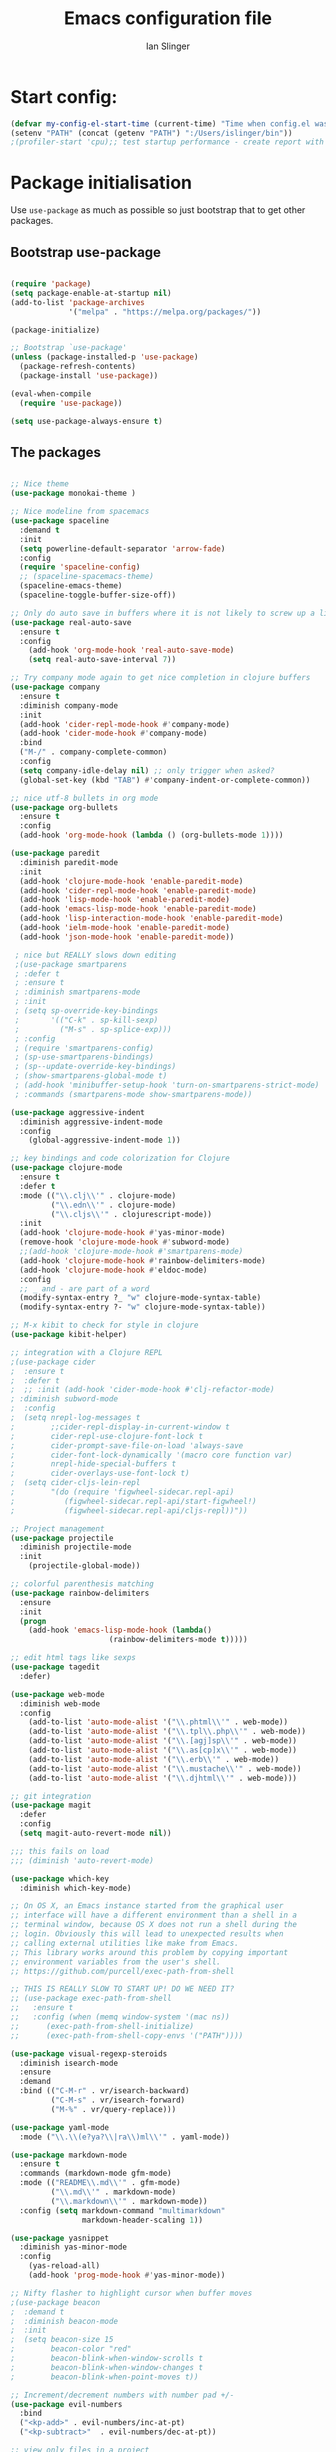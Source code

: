 #+TITLE: Emacs configuration file
#+AUTHOR: Ian Slinger
#+BABEL: :cache yes
#+LATEX_HEADER: \usepackage{parskip}
#+LATEX_HEADER: \usepackage{inconsolata}
#+LATEX_HEADER: \usepackage[utf8]{inputenc}
#+PROPERTY: header-args :tangle yes


* Start config:

#+BEGIN_SRC emacs-lisp
(defvar my-config-el-start-time (current-time) "Time when config.el was started")
(setenv "PATH" (concat (getenv "PATH") ":/Users/islinger/bin"))
;(profiler-start 'cpu);; test startup performance - create report with M-x profiler-report

#+END_SRC

* Package initialisation

Use =use-package= as much as possible so just bootstrap that to get other packages.

** Bootstrap use-package

#+BEGIN_SRC emacs-lisp

(require 'package)
(setq package-enable-at-startup nil)
(add-to-list 'package-archives
             '("melpa" . "https://melpa.org/packages/"))

(package-initialize)

;; Bootstrap `use-package'
(unless (package-installed-p 'use-package)
  (package-refresh-contents)
  (package-install 'use-package))

(eval-when-compile
  (require 'use-package))

(setq use-package-always-ensure t)

#+END_SRC

** The packages
 
#+BEGIN_SRC emacs-lisp

;; Nice theme
(use-package monokai-theme )
  
;; Nice modeline from spacemacs
(use-package spaceline
  :demand t
  :init
  (setq powerline-default-separator 'arrow-fade)
  :config
  (require 'spaceline-config)
  ;; (spaceline-spacemacs-theme)
  (spaceline-emacs-theme)
  (spaceline-toggle-buffer-size-off)) 

;; Only do auto save in buffers where it is not likely to screw up a live site somewhere over tramp
(use-package real-auto-save
  :ensure t
  :config
    (add-hook 'org-mode-hook 'real-auto-save-mode)
    (setq real-auto-save-interval 7))

;; Try company mode again to get nice completion in clojure buffers
(use-package company
  :ensure t
  :diminish company-mode
  :init
  (add-hook 'cider-repl-mode-hook #'company-mode)
  (add-hook 'cider-mode-hook #'company-mode)
  :bind
  ("M-/" . company-complete-common)
  :config
  (setq company-idle-delay nil) ;; only trigger when asked?
  (global-set-key (kbd "TAB") #'company-indent-or-complete-common))

;; nice utf-8 bullets in org mode
(use-package org-bullets
  :ensure t
  :config
  (add-hook 'org-mode-hook (lambda () (org-bullets-mode 1))))

(use-package paredit
  :diminish paredit-mode
  :init
  (add-hook 'clojure-mode-hook 'enable-paredit-mode)
  (add-hook 'cider-repl-mode-hook 'enable-paredit-mode)
  (add-hook 'lisp-mode-hook 'enable-paredit-mode)
  (add-hook 'emacs-lisp-mode-hook 'enable-paredit-mode)
  (add-hook 'lisp-interaction-mode-hook 'enable-paredit-mode)
  (add-hook 'ielm-mode-hook 'enable-paredit-mode)
  (add-hook 'json-mode-hook 'enable-paredit-mode))

 ; nice but REALLY slows down editing
 ;(use-package smartparens
 ; :defer t
 ; :ensure t
 ; :diminish smartparens-mode
 ; :init
 ; (setq sp-override-key-bindings
 ;       '(("C-k" . sp-kill-sexp)
 ;         ("M-s" . sp-splice-exp)))
 ; :config
 ; (require 'smartparens-config)
 ; (sp-use-smartparens-bindings)
 ; (sp--update-override-key-bindings)
 ; (show-smartparens-global-mode t)
 ; (add-hook 'minibuffer-setup-hook 'turn-on-smartparens-strict-mode)
 ; :commands (smartparens-mode show-smartparens-mode))

(use-package aggressive-indent
  :diminish aggressive-indent-mode
  :config
    (global-aggressive-indent-mode 1)) 

;; key bindings and code colorization for Clojure
(use-package clojure-mode
  :ensure t
  :defer t
  :mode (("\\.clj\\'" . clojure-mode)
         ("\\.edn\\'" . clojure-mode)
         ("\\.cljs\\'" . clojurescript-mode))
  :init
  (add-hook 'clojure-mode-hook #'yas-minor-mode)         
  (remove-hook 'clojure-mode-hook #'subword-mode)           
  ;;(add-hook 'clojure-mode-hook #'smartparens-mode)       
  (add-hook 'clojure-mode-hook #'rainbow-delimiters-mode)
  (add-hook 'clojure-mode-hook #'eldoc-mode)
  :config
  ;; _ and - are part of a word
  (modify-syntax-entry ?_ "w" clojure-mode-syntax-table)
  (modify-syntax-entry ?- "w" clojure-mode-syntax-table))             

;; M-x kibit to check for style in clojure
(use-package kibit-helper)

;; integration with a Clojure REPL
;(use-package cider
;  :ensure t 
;  :defer t
;  ;; :init (add-hook 'cider-mode-hook #'clj-refactor-mode)
; :diminish subword-mode
;  :config
;  (setq nrepl-log-messages t                  
;        ;;cider-repl-display-in-current-window t
;        cider-repl-use-clojure-font-lock t    
;        cider-prompt-save-file-on-load 'always-save
;        cider-font-lock-dynamically '(macro core function var)
;        nrepl-hide-special-buffers t            
;        cider-overlays-use-font-lock t)
;  (setq cider-cljs-lein-repl
;        "(do (require 'figwheel-sidecar.repl-api)
;           (figwheel-sidecar.repl-api/start-figwheel!)
;           (figwheel-sidecar.repl-api/cljs-repl))"))

;; Project management
(use-package projectile 
  :diminish projectile-mode
  :init
    (projectile-global-mode))

;; colorful parenthesis matching
(use-package rainbow-delimiters
  :ensure
  :init
  (progn
    (add-hook 'emacs-lisp-mode-hook (lambda()
                      (rainbow-delimiters-mode t)))))

;; edit html tags like sexps
(use-package tagedit
  :defer)

(use-package web-mode
  :diminish web-mode
  :config 
    (add-to-list 'auto-mode-alist '("\\.phtml\\'" . web-mode))
    (add-to-list 'auto-mode-alist '("\\.tpl\\.php\\'" . web-mode))  
    (add-to-list 'auto-mode-alist '("\\.[agj]sp\\'" . web-mode))
    (add-to-list 'auto-mode-alist '("\\.as[cp]x\\'" . web-mode))
    (add-to-list 'auto-mode-alist '("\\.erb\\'" . web-mode))
    (add-to-list 'auto-mode-alist '("\\.mustache\\'" . web-mode))
    (add-to-list 'auto-mode-alist '("\\.djhtml\\'" . web-mode)))

;; git integration
(use-package magit
  :defer
  :config 
  (setq magit-auto-revert-mode nil))

;;; this fails on load
;;; (diminish 'auto-revert-mode)

(use-package which-key
  :diminish which-key-mode)

;; On OS X, an Emacs instance started from the graphical user
;; interface will have a different environment than a shell in a
;; terminal window, because OS X does not run a shell during the
;; login. Obviously this will lead to unexpected results when
;; calling external utilities like make from Emacs.
;; This library works around this problem by copying important
;; environment variables from the user's shell.
;; https://github.com/purcell/exec-path-from-shell

;; THIS IS REALLY SLOW TO START UP! DO WE NEED IT?
;; (use-package exec-path-from-shell
;;   :ensure t
;;   :config (when (memq window-system '(mac ns))
;; 	    (exec-path-from-shell-initialize)
;;      (exec-path-from-shell-copy-envs '("PATH"))))

(use-package visual-regexp-steroids
  :diminish isearch-mode
  :ensure
  :demand
  :bind (("C-M-r" . vr/isearch-backward)
         ("C-M-s" . vr/isearch-forward)
         ("M-%" . vr/query-replace)))

(use-package yaml-mode
  :mode ("\\.\\(e?ya?\\|ra\\)ml\\'" . yaml-mode))

(use-package markdown-mode
  :ensure t
  :commands (markdown-mode gfm-mode)
  :mode (("README\\.md\\'" . gfm-mode)
         ("\\.md\\'" . markdown-mode)
         ("\\.markdown\\'" . markdown-mode))
  :config (setq markdown-command "multimarkdown"
                markdown-header-scaling 1))

(use-package yasnippet
  :diminish yas-minor-mode
  :config
    (yas-reload-all)
    (add-hook 'prog-mode-hook #'yas-minor-mode))

;; Nifty flasher to highlight cursor when buffer moves
;(use-package beacon
;  :demand t
;  :diminish beacon-mode
;  :init
;  (setq beacon-size 15
;        beacon-color "red"
;        beacon-blink-when-window-scrolls t
;        beacon-blink-when-window-changes t
;        beacon-blink-when-point-moves t))

;; Increment/decrement numbers with number pad +/-
(use-package evil-numbers
  :bind
  ("<kp-add>" . evil-numbers/inc-at-pt)
  ("<kp-subtract>"  . evil-numbers/dec-at-pt))

;; view only files in a project
;; hmmm seems to be broken
;; (use-package perspective
;;   :init 
;;     (persp-mode))

;;(use-package persp-projectile)

(use-package git-gutter                                                                                              
  :ensure t                                                                                                          
  :init                                                                                                              
  (when (display-graphic-p)                                                                                          
      (use-package git-gutter-fringe                                                                                 
        :ensure t))                                                                                                  
  (global-git-gutter-mode))   

(use-package editorconfig
  :ensure t
  :config
  (editorconfig-mode 1))

#+END_SRC

*** Helm stuff

#+BEGIN_SRC emacs-lisp

(use-package helm
  :bind (("M-x" . helm-M-x)
         ("M-<f5>" . helm-find-files)
         ("C-x C-b" . helm-buffers-list)
         ([S-f10] . helm-recentf)
         ("C-x C-f" . helm-find-files))

  :init
     (progn
       (setq helm-buffers-fuzzy-matching t 
             helm-buffer-max-length nil)))
       

(use-package helm-swoop)

(use-package helm-projectile
  :bind (("C-x C-b" . helm-projectile-switch-to-buffer))
  :init
    (helm-projectile-on))

;; allow helm to rifle through org buffers
(use-package helm-org-rifle)

;; Highlight and replace symbols
(use-package highlight-symbol
  :init
  (global-set-key [(control f3)] 'highlight-symbol)
  (global-set-key [f3] 'highlight-symbol-next)
  (global-set-key [(shift f3)] 'highlight-symbol-prev)
  (global-set-key [(meta f3)] 'highlight-symbol-query-replace))

#+END_SRC

** Specific package setup
*** Org mode

#+BEGIN_SRC emacs-lisp

(setq org-return-follows-link 1)

(setq org-hide-leading-stars t)
(setq org-startup-indented t)

;; Don't let M-Ret split lines - why would you?
(setq org-M-RET-may-split-line '((item . nil)))

;; Syntax highlighting in org code blocks
(setq org-src-fontify-natively t)

;; Hide /italic/ *bold* markers
(setq org-hide-emphasis-markers t)

#+END_SRC

*** Clojure

#+BEGIN_SRC emacs-lisp

;; This is useful for working with camel-case tokens, like names of
;; Java classes (e.g. JavaClassName)
(add-hook 'clojure-mode-hook 'subword-mode)

;; A little more syntax highlighting
(use-package clojure-mode-extra-font-locking)

;;;;;;;;
;; Cider
;;;;;;;;

;; provides minibuffer documentation for the code you're typing into the repl
;;(add-hook 'cider-mode-hook 'eldoc-mode)

;; go right to the REPL buffer when it's finished connecting
(setq cider-repl-pop-to-buffer-on-connect t)

;; When there's a cider error, show its buffer and switch to it
(setq cider-show-error-buffer t)
(setq cider-auto-select-error-buffer t)

;; Where to store the cider history.
(setq cider-repl-history-file "~/.emacs.d/cider-history")

;; Wrap when navigating history.
(setq cider-repl-wrap-history t)

;; Use clojure mode for other extensions
(add-to-list 'auto-mode-alist '("\\.edn$" . clojure-mode))
(add-to-list 'auto-mode-alist '("\\.boot$" . clojure-mode))
(add-to-list 'auto-mode-alist '("\\.cljs.*$" . clojure-mode))
(add-to-list 'auto-mode-alist '("lein-env" . enh-ruby-mode))

#+END_SRC

* Editing

** Customizations relating to editing a buffer.

#+BEGIN_SRC emacs-lisp

(add-to-list 'exec-path "/usr/local/bin")
(add-to-list 'exec-path "~/bin")

;; "When several buffers visit identically-named files,
;; Emacs must give the buffers distinct names. The usual method
;; for making buffer names unique adds ‘<2>’, ‘<3>’, etc. to the end
;; of the buffer names (all but one of them).
;; The forward naming method includes part of the file's directory
;; name at the beginning of the buffer name
;; https://www.gnu.org/software/emacs/manual/html_node/emacs/Uniquify.html
(require 'uniquify)
(setq uniquify-buffer-name-style 'forward)

;; Highlights matching parenthesis
(show-paren-mode 1)

;; DON'T Highlight current line except in GUI mode (later)
(global-hl-line-mode -1)

;; When you visit a file, point goes to the last place where it
;; was when you previously visited the same file.
;; http://www.emacswiki.org/emacs/SavePlace
(require 'saveplace)
(setq-default save-place t)
;; keep track of saved places in ~/.emacs.d/places
(setq save-place-file (concat user-emacs-directory "places"))
  
;; use 2 spaces for tabs
(defun kill-tabs ()
  (interactive)
  (set-variable 'tab-width 2)
  (mark-whole-buffer)
  (untabify (region-beginning) (region-end))
  (keyboard-quit))

(setq electric-indent-mode nil)

;; Something overrides macro start - restore it
(global-set-key (quote [f3]) (quote start-kbd-macro))
#+END_SRC

* Stuff to do only in GUI mode

Some stuff only applies in GUI mode anyway, and other stuff is because 
we want to keep the startup short in terminal

#+BEGIN_SRC emacs-lisp

  (if (not  (display-graphic-p))
      (message "Skipping GUI stuff in non GUI environment...")
    
  ;; Different size heading levels
  (let* ((variable-tuple (cond ((x-list-fonts "Source Sans Pro") '(:font "Source Sans Pro"))
                               ((x-list-fonts "Lucida Grande")   '(:font "Lucida Grande"))
                               ((x-list-fonts "Verdana")         '(:font "Verdana"))
                               ((x-family-fonts "Sans Serif")    '(:family "Sans Serif"))
                               (nil (warn "Cannot find a Sans Serif Font.  Install Source Sans Pro."))))
         (base-font-color     (face-foreground 'default nil 'default))
         (headline           `(:inherit default  )))

   (custom-theme-set-faces 'user
                          `(org-level-8 ((t (,@headline ,@variable-tuple))))
                          `(org-level-7 ((t (,@headline ,@variable-tuple))))
                          `(org-level-6 ((t (,@headline ,@variable-tuple))))
                          `(org-level-5 ((t (,@headline ,@variable-tuple))))
                          `(org-level-4 ((t (,@headline ,@variable-tuple :height 1.05))))
                          `(org-level-3 ((t (,@headline ,@variable-tuple :height 1.1))))
                          `(org-level-2 ((t (,@headline ,@variable-tuple :height 1.2))))
                          `(org-level-1 ((t (,@headline ,@variable-tuple :height 1.2))))
                          `(org-document-title ((t (,@headline ,@variable-tuple :height 1.5 :underline nil))))))

    ;; Strike through for DONE items
    (setq org-fontify-done-headline t)
    (custom-set-faces
          '(org-done ((t (:foreground "PaleGreen"   
                        :weight normal
                        :strike-through t))))
          '(org-headline-done 
                 ((((class color) (min-colors 16) (background dark)) 
                 (:foreground "LightSalmon" :strike-through t)))))

    ;; Remove the graphical toolbar at the top.  
    (when (fboundp 'tool-bar-mode)
      (tool-bar-mode -1))
    
    ;; Don't show native OS scroll bars for buffers because they're redundant
    (when (fboundp 'scroll-bar-mode)
      (scroll-bar-mode -1))

    ;; Color Themes
    ;; Read http://batsov.com/articles/2012/02/19/color-theming-in-emacs-reloaded/
    ;; for a great explanation of emacs color themes.
    ;; https://www.gnu.org/software/emacs/manual/html_node/emacs/Custom-Themes.html
    ;; for a more technical explanation.
    (add-to-list 'custom-theme-load-path "~/.emacs.d/themes")
    (add-to-list 'load-path "~/.emacs.d/themes")
    ;;(load-theme 'zenburn t)
    (load-theme 'monokai t)  ;; Even nicer

     ;; Highlight whole expression on paren match, not just other bracket
    (setq show-paren-style 'mixed)
    ;;;; doesn't work in emacs 26
    ;;;; (set-face-background 'show-paren-match-face "#996666")

    ;; These settings relate to how emacs interacts with your operating system
    (setq ;; makes killing/yanking interact with the clipboard
     x-select-enable-clipboard t

     ;; I'm actually not sure what this does but it's recommended?
     x-select-enable-primary t

     ;; Save clipboard strings into kill ring before replacing them.
     ;; When one selects something in another program to paste it into Emacs,
     ;; but kills something in Emacs before actually pasting it,
     ;; this selection is gone unless this variable is non-nil
     save-interprogram-paste-before-kill t

     ;; Shows all options when running apropos. For more info,
     ;; https://www.gnu.org/software/emacs/manual/html_node/emacs/Apropos.html
     apropos-do-all t

     ;; Mouse yank commands yank at point instead of at click.
     mouse-yank-at-point t
     
     ;; no bell
     ring-bell-function 'ignore)

    ;; No cursor blinking, it's distracting
    (blink-cursor-mode 0)

    ;; full path in title bar
    (setq-default frame-title-format "%b (%f)")

    ;; don't pop up font menu
    (global-set-key (kbd "s-t") '(lambda () (interactive)))

    ;; Only do this in graphics mode - random command line edits don't need it.
    ;; Keeps asking to save, clashes with main invocation of emacs
    (desktop-save-mode 1)
    
    ;; don't exit in GUI mode in case I did C-x C-c by mistake
    (setq confirm-kill-emacs 'y-or-n-p)

    ;; Nicer cursor
    (setq-default cursor-type 'bar)
    (setq default-frame-alist
          '((cursor-color . "white")))

    ;; Copy on select
    (setq mouse-drag-copy-region t)

    ;; Sane mouse scroll wheel
    (setq mouse-wheel-scroll-amount '(3))
    (setq mouse-wheel-progressive-speed nil)
    
    ;; highlight line is reasonably subtle in gui
    (global-hl-line-mode t)

    ;; Neo tree
    (use-package all-the-icons)
    (use-package neotree
    :bind
      ("<f8>" . neotree-toggle)
    :config
      ;; needs package all-the-icons
      (setq neo-theme (if (display-graphic-p) 'icons 'arrow))
      (setq neo-window-fixed-size nil)    

      ;; Disable line-numbers minor mode for neotree
      (add-hook 'neo-after-create-hook
      (lambda (&optional dummy) (display-line-numbers-mode -1)))

      ;; Every time when the neotree window is opened, let it find current
      ;; file and jump to node.
      (setq neo-smart-open t)

      ;; track ‘projectile-switch-project’ (C-c p p),
      (setq projectile-switch-project-action 'neotree-projectile-action))





    ;; Pretty face
    (set-face-attribute 'default nil :height 140)

    
    ;; increase font size for better readability
    (set-face-attribute 'default nil :height 160))

   
    ;; Nicer font on OSX
    (set-face-attribute 'default nil :family "Source Code Pro" :weight 'Light  :height 160)
    (setq-default cursor-type 'box)
    
    ;; Set selection colour to something actually visible in this theme
    (set-face-attribute 'region nil :background "#6666")

#+END_SRC

* More IJS Specific customisations

My preferences for a comfortable environment.

#+BEGIN_SRC emacs-lisp

;; Auto save is ok in org mode
(setq auto-save-default nil) ;; disable by default
(setq auto-save-timeout 5)
(add-hook 'org-mode-hook #'auto-save-mode)  ;; enable in org-mode

;; Set remote user to root by default
(setq tramp-default-user "root")

(setq cider-repl-use-pretty-printing t)

;; Set up cider for clojurescript dev
(setq cider-cljs-lein-repl
	"(do (require 'figwheel-sidecar.repl-api)
         (figwheel-sidecar.repl-api/start-figwheel!)
         (figwheel-sidecar.repl-api/cljs-repl))")

;; Mmmmmm hoopy symbols like λ in lisp
(global-prettify-symbols-mode +1)

;; Restore/undo last window config with C-c left and C-c right
(winner-mode 1)
(global-set-key (kbd "C-c <C-left>") 'winner-undo)
(global-set-key (kbd "C-c <C-right>") 'winner-redo)

;; Allow 20MB of memory (instead of 0.76MB) before calling garbage collection. This means GC runs less often, which speeds up some operations.
(setq gc-cons-threshold 20000000)

#+END_SRC

* Wind up config
 
#+BEGIN_SRC emacs-lisp

(message "→★ finished loading config.org in %.2fs" (float-time (time-subtract (current-time) my-config-el-start-time)))


#+END_SRC
